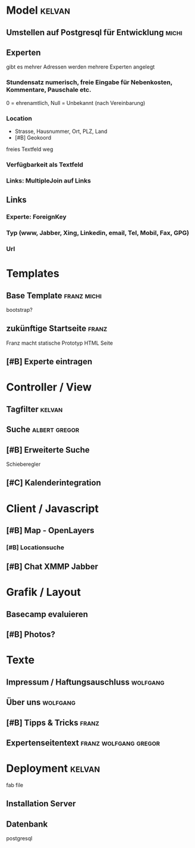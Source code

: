* Model								     :kelvan:
** Umstellen auf Postgresql für Entwicklung			      :michi:
** Experten 
   gibt es mehrer Adressen werden mehrere Experten angelegt
*** Stundensatz numerisch,  freie Eingabe für Nebenkosten, Kommentare, Pauschale etc.
    0 = ehrenamtlich, Null = Unbekannt (nach Vereinbarung)
*** Location
    - Strasse, Hausnummer, Ort, PLZ, Land
    - [#B] Geokoord
    freies Textfeld weg
*** Verfügbarkeit als Textfeld
*** Links: MultipleJoin auf Links
 
** Links
*** Experte: ForeignKey
*** Typ (www, Jabber, Xing, Linkedin, email, Tel, Mobil, Fax, GPG)
*** Url

* Templates
** Base Template 						:franz:michi:
   bootstrap?
** zukünftige Startseite					      :franz:
   Franz macht statische Prototyp HTML Seite
** [#B] Experte eintragen

* Controller / View
** Tagfilter							     :kelvan:
** Suche 						      :albert:gregor:
** [#B] Erweiterte Suche
   Schieberegler 
** [#C] Kalenderintegration

* Client / Javascript
** [#B] Map - OpenLayers
*** [#B] Locationsuche 
** [#B] Chat XMMP Jabber

* Grafik / Layout
** Basecamp evaluieren
** [#B] Photos?

* Texte
** Impressum / Haftungsauschluss				   :wolfgang:
** Über uns							   :wolfgang:
** [#B] Tipps & Tricks 						      :franz:
** Expertenseitentext 				      :franz:wolfgang:gregor:
   
* Deployment							     :kelvan:
  fab file
** Installation Server
** Datenbank
   postgresql
